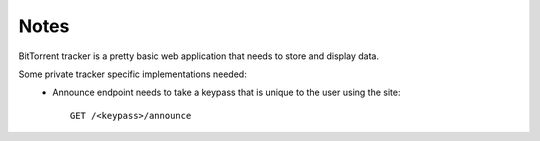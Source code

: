 Notes
=====

BitTorrent tracker is a pretty basic web application that needs to store and display data.

Some private tracker specific implementations needed:
  * Announce endpoint needs to take a keypass that is unique to the user using the site::

     GET /<keypass>/announce
